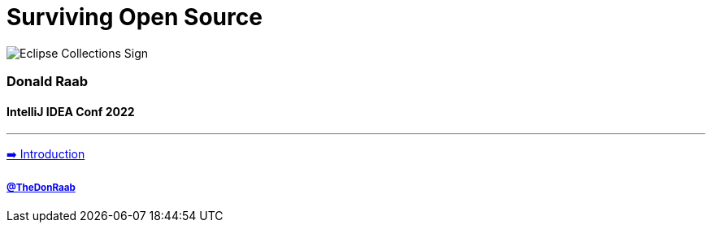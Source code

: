 = Surviving Open Source

image:../assets/ec_sign.png[Eclipse Collections Sign]

=== Donald Raab
==== IntelliJ IDEA Conf 2022
---

link:01_intro.adoc[➡️ Introduction]

===== link:https://twitter.com/TheDonRaab[@TheDonRaab]
